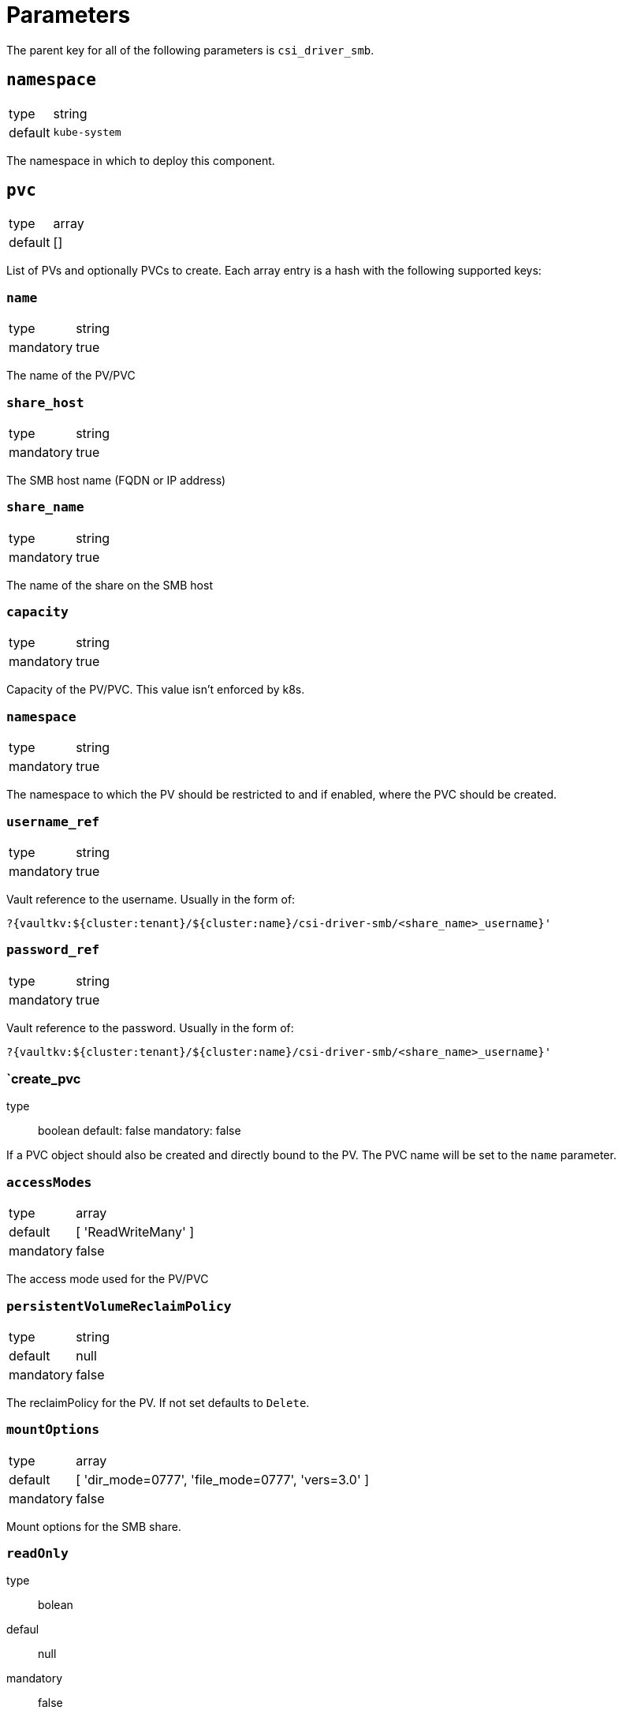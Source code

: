 = Parameters

The parent key for all of the following parameters is `csi_driver_smb`.

== `namespace`

[horizontal]
type:: string
default:: `kube-system`

The namespace in which to deploy this component.


== `pvc`

[horizontal]
type:: array
default:: []

List of PVs and optionally PVCs to create.
Each array entry is a hash with the following supported keys:

=== `name`

[horizontal]
type:: string
mandatory:: true

The name of the PV/PVC

=== `share_host`

[horizontal]
type:: string
mandatory:: true

The SMB host name (FQDN or IP address)

=== `share_name`

[horizontal]
type:: string
mandatory:: true

The name of the share on the SMB host

=== `capacity`

[horizontal]
type:: string
mandatory:: true

Capacity of the PV/PVC. This value isn't enforced by k8s.

=== `namespace`

[horizontal]
type:: string
mandatory:: true

The namespace to which the PV should be restricted to and if enabled, where the PVC should be created.

=== `username_ref`

[horizontal]
type:: string
mandatory:: true

Vault reference to the username. Usually in the form of:

[source]
?{vaultkv:${cluster:tenant}/${cluster:name}/csi-driver-smb/<share_name>_username}'

=== `password_ref`

[horizontal]
type:: string
mandatory:: true

Vault reference to the password. Usually in the form of:

[source]
?{vaultkv:${cluster:tenant}/${cluster:name}/csi-driver-smb/<share_name>_username}'

=== `create_pvc
type:: boolean
default: false
mandatory: false

If a PVC object should also be created and directly bound to the PV. The PVC name will be set to the `name` parameter.

=== `accessModes`

[horizontal]
type:: array
default:: [ 'ReadWriteMany' ]
mandatory:: false

The access mode used for the PV/PVC

=== `persistentVolumeReclaimPolicy`

[horizontal]
type:: string
default:: null
mandatory:: false

The reclaimPolicy for the PV. If not set defaults to `Delete`.

=== `mountOptions`

[horizontal]
type:: array
default:: [ 'dir_mode=0777', 'file_mode=0777', 'vers=3.0' ]
mandatory:: false

Mount options for the SMB share.

=== `readOnly`
type:: bolean
defaul:: null
mandatory:: false

If the PV should be mounted as read-only. If not set defaults to `false`

== Example

[source,yaml]
----
namespace: example-namespace
pvs:
  - name: my_share
    share_host: 'smb_host.example.tld'
    share_name: 'my_share'
    capacity: '100Gi'
    namespace: 'my-test-app'
    username_ref: '?{vaultkv:${cluster:tenant}/${cluster:name}/csi-driver-smb/my_share_username}'
    password_ref: '?{vaultkv:${cluster:tenant}/${cluster:name}/csi-driver-smb/my_share_password}'
    create_pvc: true
----
